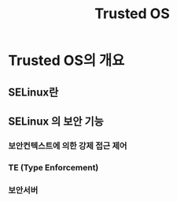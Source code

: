 #+TITLE: Trusted OS

* Trusted OS의 개요

** SELinux란

** SELinux 의 보안 기능

*** 보안컨텍스트에 의한 강제 접근 제어

*** TE (Type Enforcement)

*** 보안서버


